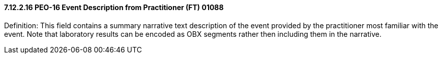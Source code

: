 ==== 7.12.2.16 PEO-16 Event Description from Practitioner (FT) 01088

Definition: This field contains a summary narrative text description of the event provided by the practitioner most familiar with the event. Note that laboratory results can be encoded as OBX segments rather then including them in the narrative.

